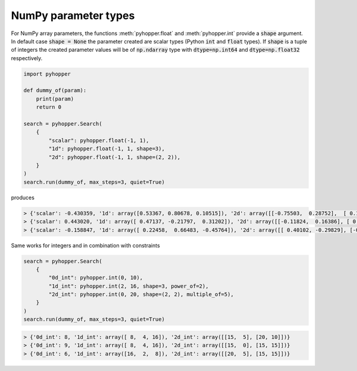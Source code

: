 NumPy parameter types
-----------------------------

For NumPy array parameters, the functions :meth:`pyhopper.float` and :meth:`pyhopper.int` provide a :code:`shape` argument.
In default case :code:`shape = None` the parameter created are scalar types (Python :code:`int` and :code:`float` types).
If :code:`shape` is a tuple of integers the created parameter values will be of :code:`np.ndarray` type with :code:`dtype=np.int64` and :code:`dtype=np.float32` respectively.

.. code-block:: python

    import pyhopper

    def dummy_of(param):
        print(param)
        return 0

    search = pyhopper.Search(
        {
            "scalar": pyhopper.float(-1, 1),
            "1d": pyhopper.float(-1, 1, shape=3),
            "2d": pyhopper.float(-1, 1, shape=(2, 2)),
        }
    )
    search.run(dummy_of, max_steps=3, quiet=True)

produces

.. code-block:: text

    > {'scalar': -0.430359, '1d': array([0.53367, 0.80678, 0.10515]), '2d': array([[-0.75503,  0.28752],  [ 0.1958 ,  0.53757]])}
    > {'scalar': 0.443020, '1d': array([ 0.47137, -0.21797,  0.31202]), '2d': array([[-0.11824,  0.16386], [ 0.57913, -0.34669]])}
    > {'scalar': -0.158847, '1d': array([ 0.22458,  0.66483, -0.45764]), '2d': array([[ 0.40102, -0.29829], [-0.35151, -0.16981]])}

Same works for integers and in combination with constraints

.. code-block:: python

    search = pyhopper.Search(
        {
            "0d_int": pyhopper.int(0, 10),
            "1d_int": pyhopper.int(2, 16, shape=3, power_of=2),
            "2d_int": pyhopper.int(0, 20, shape=(2, 2), multiple_of=5),
        }
    )
    search.run(dummy_of, max_steps=3, quiet=True)

.. code-block:: text

    > {'0d_int': 8, '1d_int': array([ 8,  4, 16]), '2d_int': array([[15,  5], [20, 10]])}
    > {'0d_int': 9, '1d_int': array([ 8,  4, 16]), '2d_int': array([[15,  0], [15, 15]])}
    > {'0d_int': 6, '1d_int': array([16,  2,  8]), '2d_int': array([[20,  5], [15, 15]])}